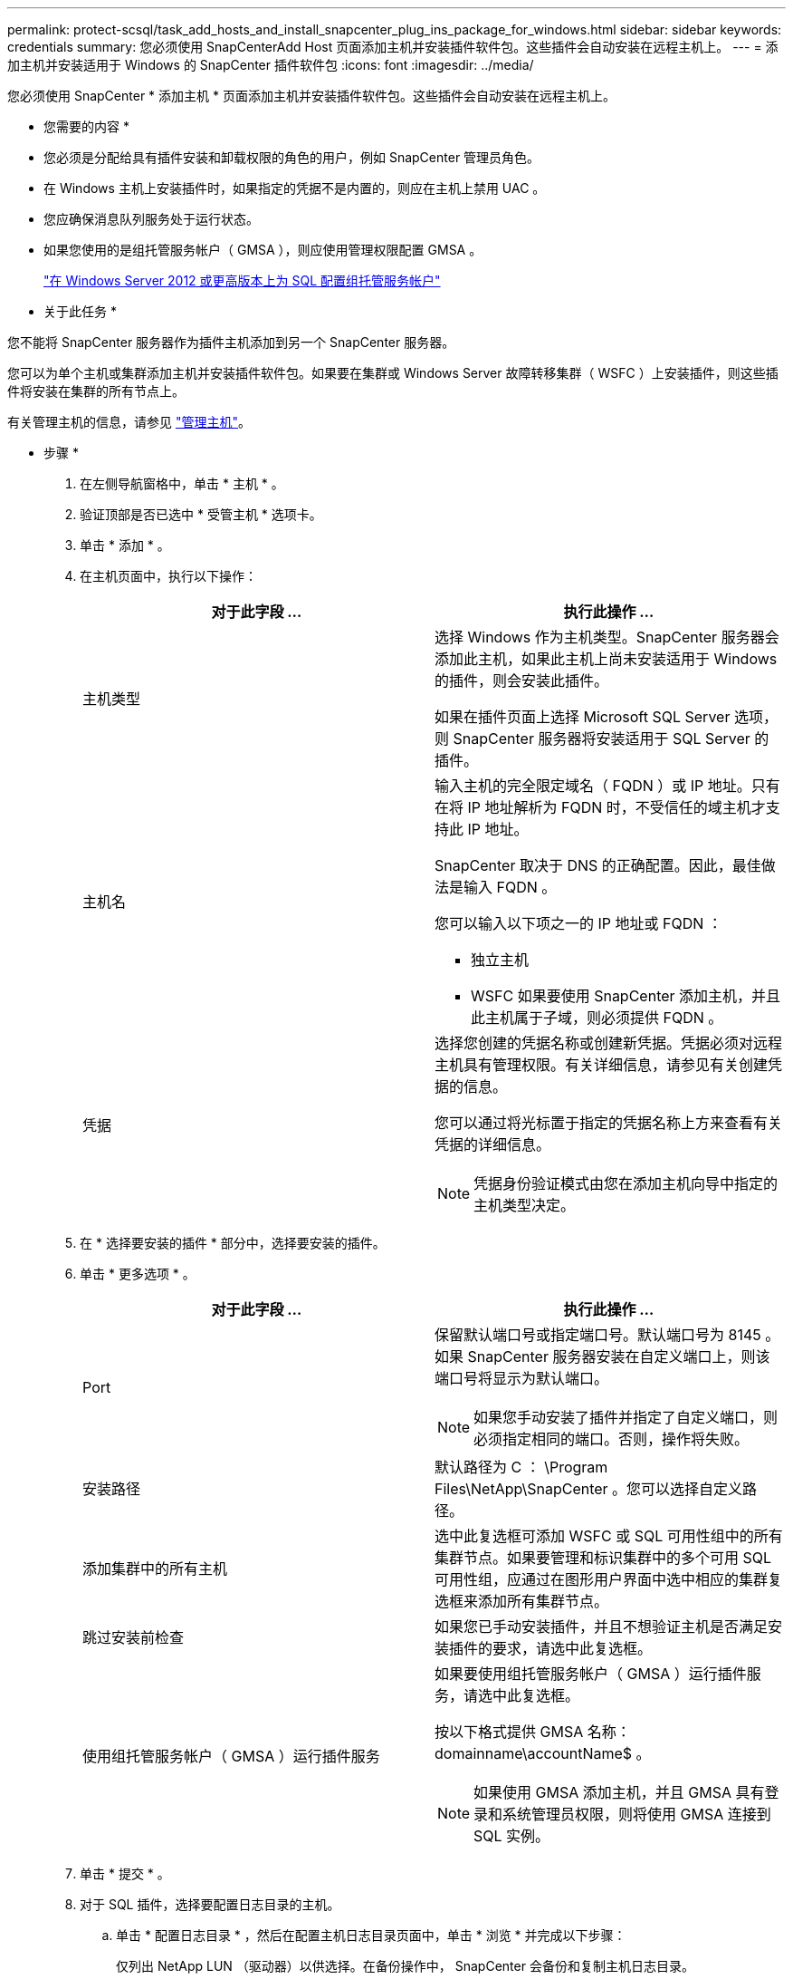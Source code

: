 ---
permalink: protect-scsql/task_add_hosts_and_install_snapcenter_plug_ins_package_for_windows.html 
sidebar: sidebar 
keywords: credentials 
summary: 您必须使用 SnapCenterAdd Host 页面添加主机并安装插件软件包。这些插件会自动安装在远程主机上。 
---
= 添加主机并安装适用于 Windows 的 SnapCenter 插件软件包
:icons: font
:imagesdir: ../media/


[role="lead"]
您必须使用 SnapCenter * 添加主机 * 页面添加主机并安装插件软件包。这些插件会自动安装在远程主机上。

* 您需要的内容 *

* 您必须是分配给具有插件安装和卸载权限的角色的用户，例如 SnapCenter 管理员角色。
* 在 Windows 主机上安装插件时，如果指定的凭据不是内置的，则应在主机上禁用 UAC 。
* 您应确保消息队列服务处于运行状态。
* 如果您使用的是组托管服务帐户（ GMSA ），则应使用管理权限配置 GMSA 。
+
link:task_configure_gMSA_on_windows_server_2012_or_later_for_sql.html["在 Windows Server 2012 或更高版本上为 SQL 配置组托管服务帐户"^]



* 关于此任务 *

您不能将 SnapCenter 服务器作为插件主机添加到另一个 SnapCenter 服务器。

您可以为单个主机或集群添加主机并安装插件软件包。如果要在集群或 Windows Server 故障转移集群（ WSFC ）上安装插件，则这些插件将安装在集群的所有节点上。

有关管理主机的信息，请参见 link:../admin/concept_manage_hosts.html["管理主机"^]。

* 步骤 *

. 在左侧导航窗格中，单击 * 主机 * 。
. 验证顶部是否已选中 * 受管主机 * 选项卡。
. 单击 * 添加 * 。
. 在主机页面中，执行以下操作：
+
|===
| 对于此字段 ... | 执行此操作 ... 


 a| 
主机类型
 a| 
选择 Windows 作为主机类型。SnapCenter 服务器会添加此主机，如果此主机上尚未安装适用于 Windows 的插件，则会安装此插件。

如果在插件页面上选择 Microsoft SQL Server 选项，则 SnapCenter 服务器将安装适用于 SQL Server 的插件。



 a| 
主机名
 a| 
输入主机的完全限定域名（ FQDN ）或 IP 地址。只有在将 IP 地址解析为 FQDN 时，不受信任的域主机才支持此 IP 地址。

SnapCenter 取决于 DNS 的正确配置。因此，最佳做法是输入 FQDN 。

您可以输入以下项之一的 IP 地址或 FQDN ：

** 独立主机
** WSFC 如果要使用 SnapCenter 添加主机，并且此主机属于子域，则必须提供 FQDN 。




 a| 
凭据
 a| 
选择您创建的凭据名称或创建新凭据。凭据必须对远程主机具有管理权限。有关详细信息，请参见有关创建凭据的信息。

您可以通过将光标置于指定的凭据名称上方来查看有关凭据的详细信息。


NOTE: 凭据身份验证模式由您在添加主机向导中指定的主机类型决定。

|===
. 在 * 选择要安装的插件 * 部分中，选择要安装的插件。
. 单击 * 更多选项 * 。
+
|===
| 对于此字段 ... | 执行此操作 ... 


 a| 
Port
 a| 
保留默认端口号或指定端口号。默认端口号为 8145 。如果 SnapCenter 服务器安装在自定义端口上，则该端口号将显示为默认端口。


NOTE: 如果您手动安装了插件并指定了自定义端口，则必须指定相同的端口。否则，操作将失败。



 a| 
安装路径
 a| 
默认路径为 C ： \Program Files\NetApp\SnapCenter 。您可以选择自定义路径。



 a| 
添加集群中的所有主机
 a| 
选中此复选框可添加 WSFC 或 SQL 可用性组中的所有集群节点。如果要管理和标识集群中的多个可用 SQL 可用性组，应通过在图形用户界面中选中相应的集群复选框来添加所有集群节点。



 a| 
跳过安装前检查
 a| 
如果您已手动安装插件，并且不想验证主机是否满足安装插件的要求，请选中此复选框。



 a| 
使用组托管服务帐户（ GMSA ）运行插件服务
 a| 
如果要使用组托管服务帐户（ GMSA ）运行插件服务，请选中此复选框。

按以下格式提供 GMSA 名称： domainname\accountName$ 。


NOTE: 如果使用 GMSA 添加主机，并且 GMSA 具有登录和系统管理员权限，则将使用 GMSA 连接到 SQL 实例。

|===
. 单击 * 提交 * 。
. 对于 SQL 插件，选择要配置日志目录的主机。
+
.. 单击 * 配置日志目录 * ，然后在配置主机日志目录页面中，单击 * 浏览 * 并完成以下步骤：
+
仅列出 NetApp LUN （驱动器）以供选择。在备份操作中， SnapCenter 会备份和复制主机日志目录。

+
image::../media/host_managed_hosts_configureplugin.gif[配置插件页面]

+
... 选择要存储主机日志的主机上的驱动器号或挂载点。
... 如果需要，请选择子目录。
... 单击 * 保存 * 。




. 单击 * 提交 * 。
+
如果未选中 * 跳过预检 * 复选框，则主机将通过验证以验证它是否符合安装插件的要求。磁盘空间， RAM ， PowerShell 版本， .NET 版本，位置（对于 Windows 插件）和 Java 版本（对于 Linux 插件）均已根据最低要求进行验证。如果不满足最低要求，则会显示相应的错误或警告消息。

+
如果此错误与磁盘空间或 RAM 相关，您可以更新位于 C ： \Program Files\NetApp\SnapCenter WebApp 的 web.config 文件以修改默认值。如果此错误与其他参数相关，则必须修复问题描述。

+

NOTE: 在 HA 设置中，如果要更新 web.config 文件，则必须同时更新两个节点上的文件。

. 监控安装进度。

